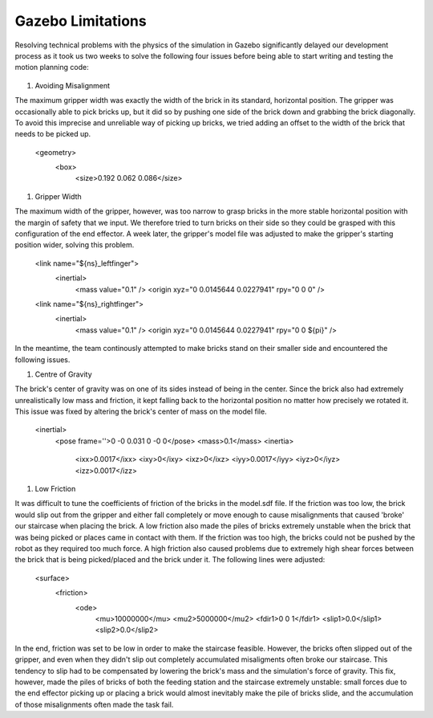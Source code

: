 ====
Gazebo Limitations
====

Resolving technical problems with the physics of the simulation in Gazebo significantly delayed our development process as it took us two weeks to solve the following four issues before being able to start writing and testing the motion planning code: 

.. figure:: pictures/GazeboLimitations.png
    :align: center
    :figclass: align-center
    
#. Avoiding Misalignment

The maximum gripper width was exactly the width of the brick in its standard, horizontal position. The gripper was occasionally able to pick bricks up, but it did so by pushing one side of the brick down and grabbing the brick diagonally. To avoid this imprecise and unreliable way of picking up bricks, we tried adding an offset to the width of the brick that needs to be picked up.
    
    <geometry>
      <box>
        <size>0.192 0.062 0.086</size>
        
#. Gripper Width

The maximum width of the gripper, however, was too narrow to grasp bricks in the more stable horizontal position with the margin of safety that we input. We therefore tried to turn bricks on their side so they could be grasped with this configuration of the end effector. A week later, the gripper's model file was adjusted to make the gripper's starting position wider, solving this problem. 
    
    <link name="${ns}_leftfinger">
      <inertial>
        <mass value="0.1" />
        <origin xyz="0 0.0145644 0.0227941" rpy="0 0 0" />

    <link name="${ns}_rightfinger">
      <inertial>
        <mass value="0.1" />
        <origin xyz="0 0.0145644 0.0227941" rpy="0 0 ${pi}" />

In the meantime, the team continously attempted to make bricks stand on their smaller side and encountered the following issues.
    
#. Centre of Gravity

The brick's center of gravity was on one of its sides instead of being in the center. Since the brick also had extremely unrealistically low mass and friction, it kept falling back to the horizontal position no matter how precisely we rotated it. This issue was fixed by altering the brick's center of mass on the model file.
    
    <inertial>
      <pose frame=''>0 -0 0.031 0 -0 0</pose>
      <mass>0.1</mass>
      <inertia>
        <ixx>0.0017</ixx>
        <ixy>0</ixy>
        <ixz>0</ixz>
        <iyy>0.0017</iyy>
        <iyz>0</iyz>
        <izz>0.0017</izz>
    
#. Low Friction

It was difficult to tune the coefficients of friction of the bricks in the model.sdf file. If the friction was too low, the brick would slip out from the gripper and either fall completely or move enough to cause misalignments that caused 'broke' our staircase when placing the brick. A low friction also made the piles of bricks extremely unstable when the brick that was being picked or places came in contact with them. If the friction was too high, the bricks could not be pushed by the robot as they required too much force. A high friction also caused problems due to extremely high shear forces between the brick that is being picked/placed and the brick under it. The following lines were adjusted:
    
    <surface>
      <friction>
        <ode>
          <mu>10000000</mu>
          <mu2>5000000</mu2>
          <fdir1>0 0 1</fdir1>
          <slip1>0.0</slip1>
          <slip2>0.0</slip2>
   
In the end, friction was set to be low in order to make the staircase feasible. However, the bricks often slipped out of the gripper, and even when they didn't slip out completely accumulated misaligments often broke our staircase. This tendency to slip had to be compensated by lowering the brick's mass and the simulation's force of gravity. This fix, however, made the piles of bricks of both the feeding station and the staircase extremely unstable: small forces due to the end effector picking up or placing a brick would almost inevitably make the pile of bricks slide, and the accumulation of those misalignments often made the task fail.
